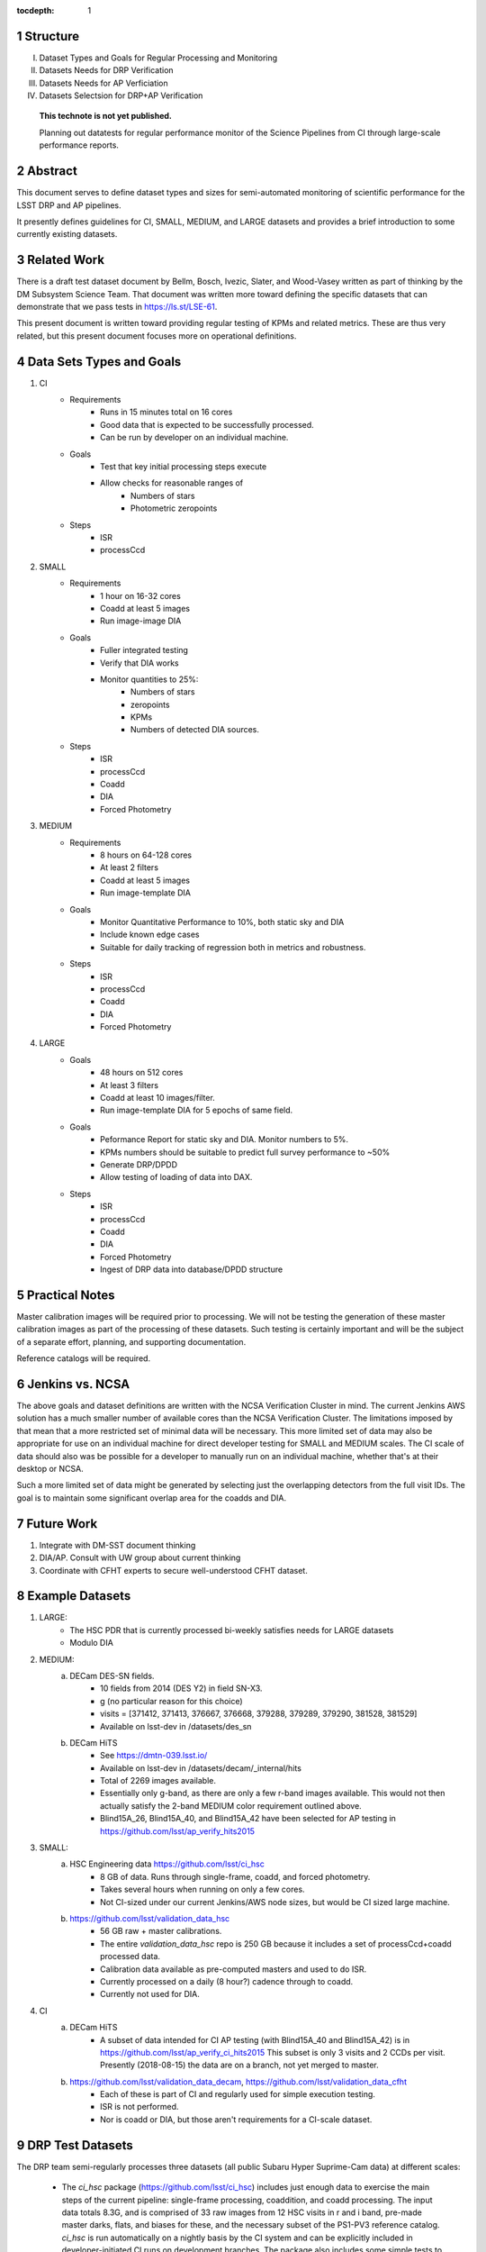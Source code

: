 ..

:tocdepth: 1

.. Please do not modify tocdepth; will be fixed when a new Sphinx theme is shipped.

.. sectnum::

.. TODO: Delete the note below before merging new content to the master branch.

=========
Structure
=========

I. Dataset Types and Goals for Regular Processing and Monitoring
II. Datasets Needs for DRP Verification
III. Datasets Needs for AP Verficiation
IV. Datasets Selectsion for DRP+AP Verification

   **This technote is not yet published.**

   Planning out datatests for regular performance monitor of the Science Pipelines from CI through large-scale performance reports.

.. Add content here.
.. Do not include the document title (it's automatically added from metadata.yaml).

========
Abstract
========

This document serves to define dataset types and sizes for semi-automated monitoring of scientific performance for the LSST DRP and AP pipelines.

It presently defines guidelines for CI, SMALL, MEDIUM, and LARGE datasets and provides a brief introduction to some currently existing datasets.

============
Related Work
============
There is a draft test dataset document by Bellm, Bosch, Ivezic, Slater, and Wood-Vasey written as part of thinking by the DM Subsystem Science Team.
That document was written more toward defining the specific datasets that can demonstrate that we pass tests in https://ls.st/LSE-61.

This present document is written toward providing regular testing of KPMs and related metrics.  These are thus very related, but this present document focuses more on operational definitions.

=========================
Data Sets Types and Goals
=========================
1. CI
    * Requirements
        - Runs in 15 minutes total on 16 cores
        - Good data that is expected to be successfully processed.
        - Can be run by developer on an individual machine.
    * Goals
        - Test that key initial processing steps execute
        - Allow checks for reasonable ranges of
            - Numbers of stars
            - Photometric zeropoints
    * Steps
        - ISR
        - processCcd

2. SMALL
    * Requirements
        - 1 hour on 16-32 cores
        - Coadd at least 5 images
        - Run image-image DIA
    * Goals
        - Fuller integrated testing
        - Verify that DIA works
        - Monitor quantities to 25%:
            - Numbers of stars
            - zeropoints
            - KPMs
            - Numbers of detected DIA sources.
    * Steps
        - ISR
        - processCcd
        - Coadd
        - DIA
        - Forced Photometry

3. MEDIUM
    * Requirements
        - 8 hours on 64-128 cores
        - At least 2 filters
        - Coadd at least 5 images
        - Run image-template DIA
    * Goals
        - Monitor Quantitative Performance to 10%, both static sky and DIA
        - Include known edge cases
        - Suitable for daily tracking of regression both in metrics and robustness.
    * Steps
        - ISR
        - processCcd
        - Coadd
        - DIA
        - Forced Photometry

4. LARGE
    * Goals
        - 48 hours on 512 cores
        - At least 3 filters
        - Coadd at least 10 images/filter.
        - Run image-template DIA for 5 epochs of same field.
    * Goals
        - Peformance Report for static sky and DIA.  Monitor numbers to 5%.
        - KPMs numbers should be suitable to predict full survey performance to ~50%
        - Generate DRP/DPDD
        - Allow testing of loading of data into DAX.
    * Steps
        - ISR
        - processCcd
        - Coadd
        - DIA
        - Forced Photometry
        - Ingest of DRP data into database/DPDD structure

===============
Practical Notes
===============
Master calibration images will be required prior to processing.  We will not be testing the generation of these master calibration images as part of the processing of these datasets.  Such testing is certainly important and will be the subject of a separate effort, planning, and supporting documentation.

Reference catalogs will be required.

================
Jenkins vs. NCSA
================
The above goals and dataset definitions are written with the NCSA Verification Cluster in mind.
The current Jenkins AWS solution has a much smaller number of available cores than the NCSA Verification Cluster.  The limitations imposed by that mean that a more restricted set of minimal data will be necessary.  This more limited set of data may also be appropriate for use on an individual machine for direct developer testing for SMALL and MEDIUM scales.  The CI scale of data should also was be possible for a developer to manually run on an individual machine, whether that's at their desktop or NCSA.

Such a more limited set of data might be generated by selecting just the overlapping detectors from the full visit IDs.  The goal is to maintain some significant overlap area for the coadds and DIA.

===========
Future Work
===========
1. Integrate with DM-SST document thinking
2. DIA/AP.  Consult with UW group about current thinking
3. Coordinate with CFHT experts to secure well-understood CFHT dataset.

================
Example Datasets
================
1. LARGE:
    * The HSC PDR that is currently processed bi-weekly satisfies needs for LARGE datasets
    * Modulo DIA

2. MEDIUM:
    a. DECam DES-SN fields.
        - 10 fields from 2014 (DES Y2) in field SN-X3.
        - g (no particular reason for this choice)
        - visits = [371412, 371413, 376667, 376668, 379288, 379289, 379290, 381528, 381529]
        - Available on lsst-dev in /datasets/des_sn

    b. DECam HiTS
        - See https://dmtn-039.lsst.io/
        - Available on lsst-dev in /datasets/decam/_internal/hits
        - Total of 2269 images available.
        - Essentially only g-band, as there are only a few r-band images available.  This would not then actually satisfy the 2-band MEDIUM color requirement outlined above.
        - Blind15A_26, Blind15A_40, and Blind15A_42 have been selected for AP testing in
          https://github.com/lsst/ap_verify_hits2015

3. SMALL:
    a. HSC Engineering data https://github.com/lsst/ci_hsc
        - 8 GB of data.  Runs through single-frame, coadd, and forced photometry.
        - Takes several hours when running on only a few cores.
        - Not CI-sized under our current Jenkins/AWS node sizes, but would be CI sized large machine.
    b. https://github.com/lsst/validation_data_hsc
        - 56 GB raw + master calibrations.
        - The entire `validation_data_hsc` repo is 250 GB because it includes a set of processCcd+coadd processed data.
        - Calibration data available as pre-computed masters and used to do ISR.
        - Currently processed on a daily (8 hour?) cadence through to coadd.
        - Currently not used for DIA.

4. CI
    a. DECam HiTS
        - A subset of data intended for CI AP testing (with Blind15A_40 and Blind15A_42) is in
          https://github.com/lsst/ap_verify_ci_hits2015
          This subset is only 3 visits and 2 CCDs per visit.
          Presently (2018-08-15) the data are on a branch, not yet merged to master.
    b. https://github.com/lsst/validation_data_decam, https://github.com/lsst/validation_data_cfht
        - Each of these is part of CI and regularly used for simple execution testing.
        - ISR is not performed.
        - Nor is coadd or DIA, but those aren't requirements for a CI-scale dataset.

=================
DRP Test Datasets
=================

The DRP team semi-regularly processes three datasets (all public Subaru Hyper Suprime-Cam data) at different scales:

 - The `ci_hsc` package (https://github.com/lsst/ci_hsc) includes just enough data to exercise the main steps of the current pipeline: single-frame processing, coaddition, and coadd processing.  The input data totals 8.3G, and is comprised of 33 raw images from 12 HSC visits in r and i band, pre-made master darks, flats, and biases for these, and the necessary subset of the PS1-PV3 reference catalog.  `ci_hsc` is run automatically on a nightly basis by the CI system and can be explicitly included in developer-initiated CI runs on development branches.  The package also includes some simple tests to make sure that the expected outputs exist, but practically no tests of algorithmic or scientific correctness.

 - The "RC" dataset (now in its second version, sometimes called "RC2") is comprised of two complete HSC SSP-Wide tracts and a single HSC SSP-UltraDeep tract (in the COSMOS field).  This is processed every two weeks using the weekly releases of the DM stack.  The processing includes the entire current DM pipeline (including `meas_mosaic`, which is not included in `ci_hsc`) as well as the pipe_analysis scripts, which generate a large suite of validation plots.  Processing currently requires considerable manual supervisions, but we expect processing of this scale to eventually be fully automated.  See also https://confluence.lsstcorp.org/display/DM/Reprocessing+of+the+HSC+RC2+dataset.

 - The full HSC Public Data Release 1 (PDR1) dataset has been processed by LSST once, and another processing run is expected to begin in the next few weeks.  The timescale for these runs is essentially as-needed, but we expect their frequency to increase as the tooling for automated execution improves.  We expect this scale of processing to always require some manual supervision (but significantly less than it does today).  As more data becomes available with future SSP public releases, we expect this dataset to grow to include them.  See also https://confluence.lsstcorp.org/display/DM/S17B+HSC+PDR1+reprocessing.

In the future, there are at least two additional dataset scales that would be useful:

 - The minimum set necessary to run `meas_mosaic` or `jointcal`, which is the only major processing step that cannot be exercised by `ci_hsc` (because those typically require full visits, or at least large fractions of visits).  This *may* now be what's contained in the `validate_drp` package, but it is possible that some difficulties in jointcal development may be due to unusual properties or some kind of incompleteness in that dataset.  The scale of data necessary for minimal `jointcal` testing may also increase as the complexity of the algorithm is expanded.  If we can reduce the latency of CI-initiated processing by giving the CI system access to more cores, it may be most useful to just expand `ci_hsc` to be able to include `meas_mosaic` and `jointcal`.

 - Some important features of data are sufficiently rare that it's hard to include all of them simultaneously in just the three tracts of the RC dataset.  A dataset between the RC and PDR1 scales, run perhaps on monthly timescales (especially if RC processing can be done weekly as automation improves), would be useful to ensure coverage of those features.  10-15 tracts is probably the right scale.

Five important data features are missed in all of the datasets described above, as they are generically missing all datasets that are subsets of HSC PDR1:

 - Variability on different timescales (for most PDR1 data, all images in a particular region with the same band are observed in the same night).

 - Usage of the new r- and i-band filters (having multiple versions of the same filter is for algorithmic purposes often analogous to having sensors with different wavelength responses, as in LSST's hybrid focal plane).

 - Differential chromatic refraction (HSC has an atmospheric dispersion corrector).

 - LSST-like wavefront sensors (HSC's are too close to focus to be useful for learning much about the state of the optical system).

 - Crowded stellar fields.

A (not yet identified) DECam dataset could potentially address all of these issues, but characterizing the properties of DECam at the level already done for HSC may be difficult, and would probably be necessary to fully test the DM algorithms for which DCR and wavefront sensors are relevant (e.g. physically-motivated PSF modeling).  Many non-PDR1 HSC datasets do include more interesting variability (as will PDR2, when available) and/or crowded fields, so it *might* be most efficient to just add one of these to our test data suite, and defer some testing of DCR or wavefront-sensor algorithms until data from Com-Cam or even the full LSST camera are available.


=================
AP Test Datasets
=================
Summary recommendations:
 - use a subset of HiTS for quick turnaround processing, smoke tests, etc.
 - use a DES Deep SN field for large-scale processing
 - use the DECam Bulge survey for crowded field tests
 - take the DRP team's preference for an HSC field

Desiderata for AP testing:
 - tens of epochs per filter per tract in order to construct templates for image differencing and to characterize variability
 - the ability to exercise as many aspects of LSST pipelines and data products as possible
 - public availability (so that we can feely recruit various LSST stakeholders)
 - potential for enabling journal publications (both technical and scientific) so that various stakeholders beyond LSST DM may have direct interest in contributing tools and analysis.
 - datasets should include at least two different cameras, so that we can isolate effects of LSST pipeline performance from camera-specific details (e.g., ISR, PSF variations) that impact the false-positive rate
 - at least one dataset should be from HSC, to take advantage of Princeton's work on DRP processing
 - at least one dataset should be from a camera without an ADC to test DCR
 - probably only two cameras should be used for regular detailed processing, to avoid spending undue DM time characterizing non-LSST cameras
 - datasets should include regions of both high and low stellar densities, to understand the impact of crowding on image differencing
 - ideally, data will be taken over multiple seasons to enable clear separation of templates from the science images
 - datasets sampling a range of timescales (hours, days, ... years) provide the most complete look at the real transient and variable population
 - datasets with multiple filters will aid in understanding our DCR performance
 - substantial dithering or field overlaps will allow us to test our ability to piece together templates from multiple images (some transient surveys, such as HiTS, PTF, and ZTF, use a strict field grid)
 - there is a balance to be struck between using datasets that have been extensively mined scientifically by the survey times as opposed to datasets that have not been exploited completely.  If published catalogs of variables, transients, and/or asteroids exist, they will aid in false-positive discrimination and speed QA work.  On the other hand well-mined datasets may be less motivating to work on, particularly for those outside LSST DM.
 - LSST-like cadences to test MOPS algorithms

==================
Candidate Datasets
==================

1. DECam

  * HiTS

    - already in use; see https://dmtn-039.lsst.io/
    - up to 14 DECam fields taken over two seasons, or a larger number (40-50) of single season-only ; 4-5 epochs per night in one band (g) over a week
  * DES SN fields
    - 8 shallow SN fields, 2 deep SN fields
    - griz observation sequences obtained ~ weekly
    - deep fields have multiple exposures in one field in the same filter each night, with other filters other nights; shallow fields have a single griz sequence in one night.  Former is more LSST-like.
    - raw data available one year after taken–so in advance of the official DES releases

  * DECam Bulge survey

    - crowded stellar field
    - Propoasal ID 2013A-0719 (PI Saha)
    - limited publications to date: 2017AJ....154...85V; total boundaries of survey unclear.
    - published example shows that globular cluster M5 field has 50+ observations over 2+ seasons in each of ugriz

  * DECam NEO survey

    - PI L. Allen
    - 320 square degrees; 5 epochs a night in a single filter with 5 minute cadence, repeating for three nights
    - 3 seasons of data

2. HSC

  * SSP Deep or Ultra-Deep:
    - grizy; exposure times 3-5 minutes; tens of epochs available
    - two UD fields and 15 deep fields
    - Open Time observations from Yoshida
    - tens of epochs over a couple of nights for a range of fields
    - GAMA09 and VVDS overlap SSP wide (only) but Yoshida reports the seeing was bad (~1")

  * New Horizons
    - crowded stellar field (Galactic Bulge)
    - available to us (not fully public?); unclear details of numbers of epochs, etc.
    - scientifically untapped

====================================
Datasets considered but not selected
====================================
 * CFHT
 * SNLS
 * CFHTLS-Deep
   - Suitable, but no obvious reason to select CFHT over DECam
 * PTF
   - Tens to thousands of epochs of public images available in two filters (g & R), but camera characteristics are markedly different–2"+ seeing, 1" pixels, and much shallower.
 * ZTF
   - Same sampling issues as PTF, and images will not be publicly available until 2019.
 * DLS
   - MOSAIC data. Has been processed through the stack (https://dmtn-063.lsst.io/), but there is no supported LSST Science Pipelines module for the camera.


.. .. rubric:: References

.. Make in-text citations with: :cite:`bibkey`.

.. .. bibliography:: local.bib lsstbib/books.bib lsstbib/lsst.bib lsstbib/lsst-dm.bib lsstbib/refs.bib lsstbib/refs_ads.bib
..    :encoding: latex+latin
..    :style: lsst_aa
